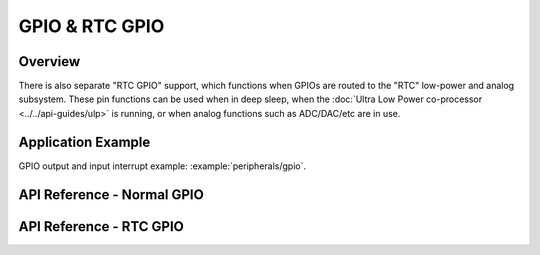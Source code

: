 GPIO & RTC GPIO
===============

Overview
--------

.. only:: esp32

    The {IDF_TARGET_NAME} chip features 40 physical GPIO pads. Some GPIO pads cannot be used or do not have the corresponding pin on the chip package(refer to technical reference manual). Each pad can be used as a general purpose I/O or can be connected to an internal peripheral signal.

    - Note that GPIO6-11 are usually used for SPI flash.
    - GPIO34-39 can only be set as input mode and do not have software pullup or pulldown functions.

.. only:: esp32s2

    The {IDF_TARGET_NAME} chip features 43 physical GPIO pads. Some GPIO pads cannot be used or do not have the corresponding pin on the chip package(refer to technical reference manual). Each pad can be used as a general purpose I/O or can be connected to an internal peripheral signal.

    - Note that GPIO26-32 are usually used for SPI flash.
    - GPIO46 is fixed to pull-down and is input only


There is also separate "RTC GPIO" support, which functions when GPIOs are routed to the "RTC" low-power and analog subsystem. These pin functions can be used when in deep sleep, when the :doc:`Ultra Low Power co-processor <../../api-guides/ulp>` is running, or when analog functions such as ADC/DAC/etc are in use.

Application Example
-------------------

GPIO output and input interrupt example: :example:`peripherals/gpio`.

API Reference - Normal GPIO
---------------------------

.. include-build-file:: inc/gpio.inc
.. include-build-file:: inc/gpio_types.inc

API Reference - RTC GPIO
------------------------

.. include-build-file:: inc/rtc_io.inc
.. include-build-file:: inc/rtc_io_types.inc


